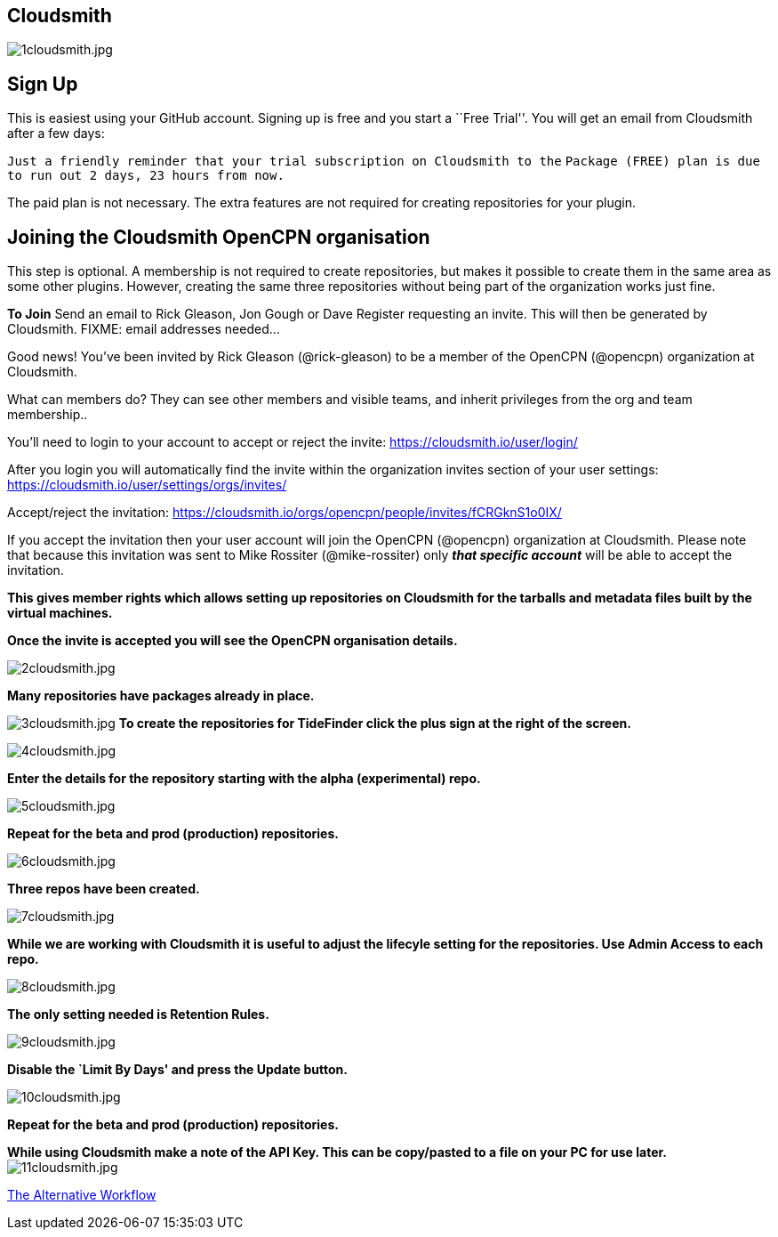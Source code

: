 == Cloudsmith

image:1cloudsmith.jpg[1cloudsmith.jpg]

== Sign Up

This is easiest using your GitHub account. Signing up is free and you
start a ``Free Trial''. You will get an email from Cloudsmith after a
few days:

`Just a friendly reminder that your trial subscription on Cloudsmith to the`
`Package (FREE) plan is due to run out 2 days, 23 hours from now.`

The paid plan is not necessary. The extra features are not required for
creating repositories for your plugin.

== Joining the Cloudsmith OpenCPN organisation

This step is optional. A membership is not required to create
repositories, but makes it possible to create them in the same area as
some other plugins. However, creating the same three repositories
without being part of the organization works just fine.

*To Join* Send an email to Rick Gleason, Jon Gough or Dave Register
requesting an invite. This will then be generated by Cloudsmith. FIXME:
email addresses needed…

Good news! You’ve been invited by Rick Gleason (@rick-gleason) to be a
member of the OpenCPN (@opencpn) organization at Cloudsmith.

What can members do? They can see other members and visible teams, and
inherit privileges from the org and team membership..

You’ll need to login to your account to accept or reject the invite:
https://cloudsmith.io/user/login/[https://cloudsmith.io/user/login/]

After you login you will automatically find the invite within the
organization invites section of your user settings:
https://cloudsmith.io/user/settings/orgs/invites/[https://cloudsmith.io/user/settings/orgs/invites/]

Accept/reject the invitation:
https://cloudsmith.io/orgs/opencpn/people/invites/fCRGknS1o0IXDV4U/[https://cloudsmith.io/orgs/opencpn/people/invites/fCRGknS1o0IX/]

If you accept the invitation then your user account will join the
OpenCPN (@opencpn) organization at Cloudsmith. Please note that because
this invitation was sent to Mike Rossiter (@mike-rossiter) only *_that
specific account_* will be able to accept the invitation.

*This gives member rights which allows setting up repositories on
Cloudsmith for the tarballs and metadata files built by the virtual
machines.*

*Once the invite is accepted you will see the OpenCPN organisation
details.*

image:2cloudsmith.jpg[2cloudsmith.jpg]

*Many repositories have packages already in place.*

image:3cloudsmith.jpg[3cloudsmith.jpg]
**To create the repositories for TideFinder click the plus sign at the right of the screen.**

image:4cloudsmith.jpg[4cloudsmith.jpg]

*Enter the details for the repository starting with the alpha
(experimental) repo.*

image:5cloudsmith.jpg[5cloudsmith.jpg]

*Repeat for the beta and prod (production) repositories.*

image:6cloudsmith.jpg[6cloudsmith.jpg]

*Three repos have been created.*

image:7cloudsmith.jpg[7cloudsmith.jpg]

*While we are working with Cloudsmith it is useful to adjust the
lifecyle setting for the repositories. Use Admin Access to each repo.*

image:8cloudsmith.jpg[8cloudsmith.jpg]

*The only setting needed is Retention Rules.*

image:9cloudsmith.jpg[9cloudsmith.jpg]

*Disable the `Limit By Days' and press the Update button.*

image:10cloudsmith.jpg[10cloudsmith.jpg]

*Repeat for the beta and prod (production) repositories.*

*While using Cloudsmith make a note of the API Key. This can be
copy/pasted to a file on your PC for use later.*
image:11cloudsmith.jpg[11cloudsmith.jpg]

xref:Alternative-Workflow.adoc[The Alternative Workflow]
